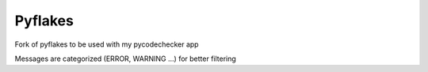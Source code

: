 ========
Pyflakes
========

Fork of pyflakes to be used with my pycodechecker app 

Messages are categorized (ERROR, WARNING ...) for better filtering 
